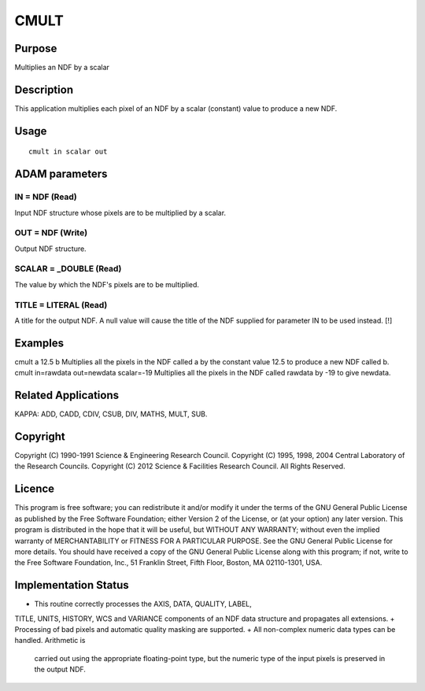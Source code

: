 

CMULT
=====


Purpose
~~~~~~~
Multiplies an NDF by a scalar


Description
~~~~~~~~~~~
This application multiplies each pixel of an NDF by a scalar
(constant) value to produce a new NDF.


Usage
~~~~~


::

    
       cmult in scalar out
       



ADAM parameters
~~~~~~~~~~~~~~~



IN = NDF (Read)
```````````````
Input NDF structure whose pixels are to be multiplied by a scalar.



OUT = NDF (Write)
`````````````````
Output NDF structure.



SCALAR = _DOUBLE (Read)
```````````````````````
The value by which the NDF's pixels are to be multiplied.



TITLE = LITERAL (Read)
``````````````````````
A title for the output NDF. A null value will cause the title of the
NDF supplied for parameter IN to be used instead. [!]



Examples
~~~~~~~~
cmult a 12.5 b
Multiplies all the pixels in the NDF called a by the constant value
12.5 to produce a new NDF called b.
cmult in=rawdata out=newdata scalar=-19
Multiplies all the pixels in the NDF called rawdata by -19 to give
newdata.



Related Applications
~~~~~~~~~~~~~~~~~~~~
KAPPA: ADD, CADD, CDIV, CSUB, DIV, MATHS, MULT, SUB.


Copyright
~~~~~~~~~
Copyright (C) 1990-1991 Science & Engineering Research Council.
Copyright (C) 1995, 1998, 2004 Central Laboratory of the Research
Councils. Copyright (C) 2012 Science & Facilities Research Council.
All Rights Reserved.


Licence
~~~~~~~
This program is free software; you can redistribute it and/or modify
it under the terms of the GNU General Public License as published by
the Free Software Foundation; either Version 2 of the License, or (at
your option) any later version.
This program is distributed in the hope that it will be useful, but
WITHOUT ANY WARRANTY; without even the implied warranty of
MERCHANTABILITY or FITNESS FOR A PARTICULAR PURPOSE. See the GNU
General Public License for more details.
You should have received a copy of the GNU General Public License
along with this program; if not, write to the Free Software
Foundation, Inc., 51 Franklin Street, Fifth Floor, Boston, MA
02110-1301, USA.


Implementation Status
~~~~~~~~~~~~~~~~~~~~~


+ This routine correctly processes the AXIS, DATA, QUALITY, LABEL,
TITLE, UNITS, HISTORY, WCS and VARIANCE components of an NDF data
structure and propagates all extensions.
+ Processing of bad pixels and automatic quality masking are
supported.
+ All non-complex numeric data types can be handled. Arithmetic is
  carried out using the appropriate floating-point type, but the numeric
  type of the input pixels is preserved in the output NDF.




